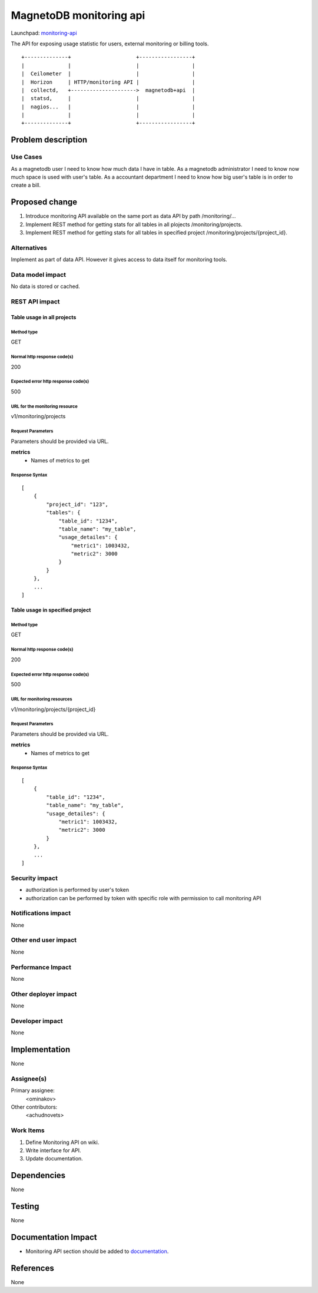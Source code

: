 ..
 This work is licensed under a Creative Commons Attribution 3.0 Unported
 License.

 http://creativecommons.org/licenses/by/3.0/legalcode

========================
MagnetoDB monitoring api
========================

Launchpad: monitoring-api_

.. _monitoring-api:
   https://blueprints.launchpad.net/magnetodb/+spec/monitoring-api

The API for exposing usage statistic for users, external monitoring or
billing tools.
::

 +--------------+                     +-----------------+
 |              |                     |                 |
 |  Ceilometer  |                     |                 |
 |  Horizon     | HTTP/monitoring API |                 |
 |  collectd,   +--------------------->  magnetodb+api  |
 |  statsd,     |                     |                 |
 |  nagios...   |                     |                 |
 |              |                     |                 |
 +--------------+                     +-----------------+


Problem description
===================

---------
Use Cases
---------

As a magnetodb user I need to know how much data I have in table. As a
magnetodb administrator I need to know now much space is used with user's
table. As a accountant department I need to know how big user's table is
in order to create a bill.


Proposed change
===============

1. Introduce monitoring API available on the same port as data API by path
   /monitoring/...
2. Implement REST method for getting stats for all tables in all plojects
   /monitoring/projects.
3. Implement REST method for getting stats for all tables in specified project
   /monitoring/projects/{project_id}.


------------
Alternatives
------------

Implement as part of data API. However it gives access to data itself for
monitoring tools.


-----------------
Data model impact
-----------------

No data is stored or cached.


---------------
REST API impact
---------------

Table usage in all projects
-------------------------------------

Method type
```````````

GET

Normal http response code(s)
````````````````````````````

200

Expected error http response code(s)
````````````````````````````````````

500



URL for the monitoring resource
```````````````````````````````

v1/monitoring/projects


Request Parameters
``````````````````

Parameters should be provided via URL.

**metrics**
    * Names of metrics to get


Response Syntax
```````````````

::

        [
            {
                "project_id": "123",
                "tables": {
                    "table_id": "1234",
                    "table_name": "my_table",
                    "usage_detailes": {
                        "metric1": 1003432,
                        "metric2": 3000
                    }
                }
            },
            ...
        ]

Table usage in specified project
------------------------------------------

Method type
```````````

GET

Normal http response code(s)
````````````````````````````

200

Expected error http response code(s)
````````````````````````````````````

500



URL for monitoring resources
```````````````````````````````

v1/monitoring/projects/{project_id}


Request Parameters
``````````````````

Parameters should be provided via URL.

**metrics**
    * Names of metrics to get


Response Syntax
```````````````

::

        [
            {
                "table_id": "1234",
                "table_name": "my_table",
                "usage_detailes": {
                    "metric1": 1003432,
                    "metric2": 3000
                }
            },
            ...
        ]


---------------
Security impact
---------------

* authorization is performed by user's token
* authorization can be performed by token with specific role with
  permission to call monitoring API


--------------------
Notifications impact
--------------------

None


---------------------
Other end user impact
---------------------

None


------------------
Performance Impact
------------------

None


---------------------
Other deployer impact
---------------------

None


----------------
Developer impact
----------------

None


Implementation
==============

None


-----------
Assignee(s)
-----------

Primary assignee:
  <ominakov>

Other contributors:
  <achudnovets>


----------
Work Items
----------

1. Define Monitoring API on wiki.
2. Write interface for API.
3. Update documentation.


Dependencies
============

None


Testing
=======

None


Documentation Impact
====================

* Monitoring API section should be added to documentation_.

.. _documentation:
   http://magnetodb.readthedocs.org/en/latest/api_reference.html


References
==========

None
